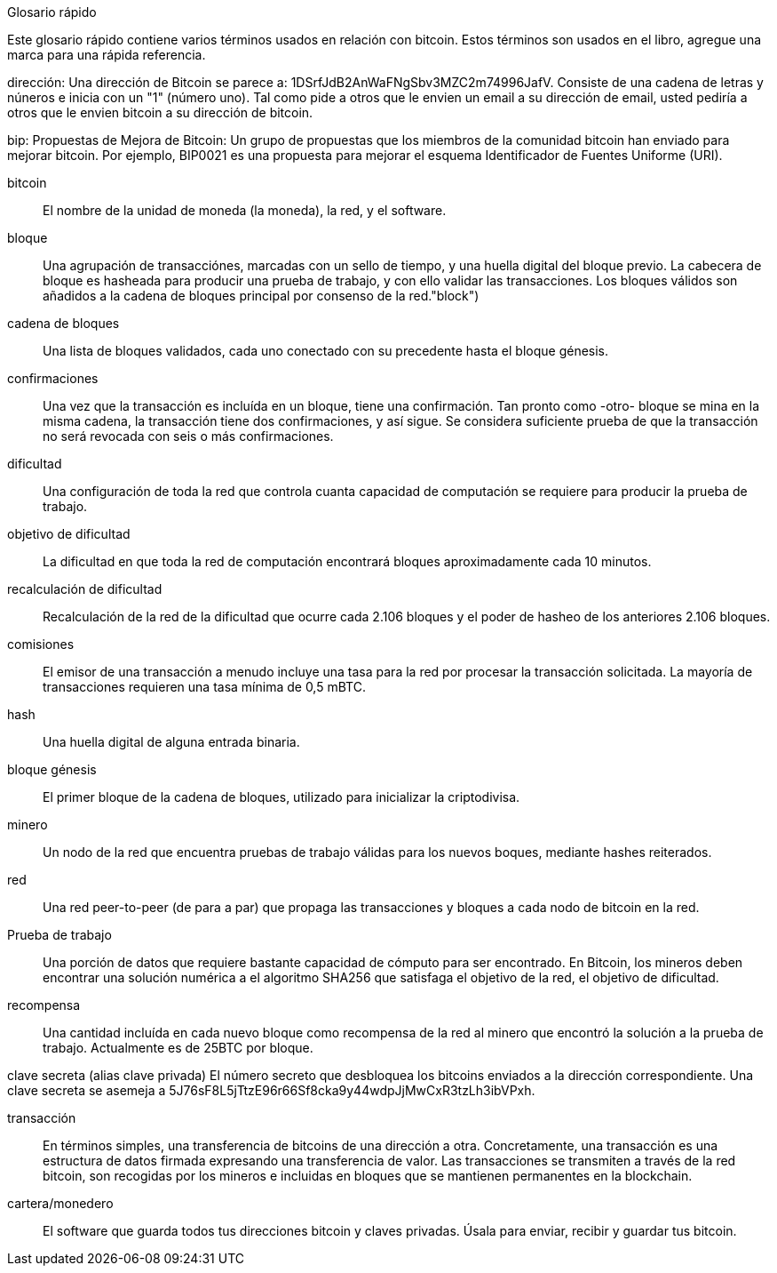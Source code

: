 [preface]
Glosario rápido

Este glosario rápido contiene varios términos usados en relación con bitcoin. Estos términos son usados en el libro, agregue una marca para una rápida referencia.

dirección:
    Una dirección de Bitcoin se parece a: 1DSrfJdB2AnWaFNgSbv3MZC2m74996JafV. Consiste de una cadena de letras y núneros e inicia con un "1" (número uno). Tal como pide a otros que le envien un email a su dirección de email, usted pediría a otros que le envien bitcoin a su dirección de bitcoin.  ((("bitcoin address")))((("address", see="bitcoin address")))((("public key", see="bitcoin address")))

bip:
    Propuestas de Mejora de Bitcoin: Un grupo de propuestas que los miembros de la comunidad bitcoin han enviado para mejorar bitcoin. Por ejemplo, BIP0021 es una propuesta para mejorar el esquema Identificador de Fuentes Uniforme (URI).((("bip"))) 

bitcoin::
    El nombre de la unidad de moneda (la moneda), la red, y el software. ((("bitcoin"))) 

bloque::
    Una agrupación de transacciónes, marcadas con un sello de tiempo, y una huella digital del bloque previo. La cabecera de bloque es hasheada para producir una prueba de trabajo, y con ello validar las transacciones. Los bloques válidos son añadidos a la cadena de bloques principal por consenso de la red.(("block")))

cadena de bloques::
	Una lista de bloques validados, cada uno conectado con su precedente hasta el bloque génesis.((("cadena de bloques")))
	
confirmaciones::
	Una vez que la transacción es incluída en un bloque, tiene una confirmación. Tan pronto como -otro- bloque se mina en la misma cadena, la transacción tiene dos confirmaciones, y así sigue. Se considera suficiente prueba de que la transacción no será revocada con seis o más confirmaciones.((("confirmaciones")))

dificultad::
	Una configuración de toda la red que controla cuanta capacidad de computación se requiere para producir la prueba de trabajo.((("dificultad")))

objetivo de dificultad::
 	La dificultad en que toda la red de computación encontrará bloques aproximadamente cada 10 minutos.((("objetivo de dificultad")))

recalculación de dificultad::
	Recalculación de la red de la dificultad que ocurre cada 2.106 bloques y el poder de hasheo de los anteriores 2.106 bloques.((("recalculación de dificultad")))
	
comisiones::
	El emisor de una transacción a menudo incluye una tasa para la red por procesar la transacción solicitada. La mayoría de transacciones requieren una tasa mínima de 0,5 mBTC.((("tasas")))

hash::
	Una huella digital de alguna entrada binaria.((("hash")))

bloque génesis::
	El primer bloque de la cadena de bloques, utilizado para inicializar la criptodivisa.((("bloque génesis")))
	
minero::
Un nodo de la red que encuentra pruebas de trabajo válidas para los nuevos boques, mediante hashes reiterados.((("miner")))

red::
Una red peer-to-peer (de para a par) que propaga las transacciones y bloques a cada nodo de bitcoin en la red.((("red")))
	
Prueba de trabajo::
	Una porción de datos que requiere bastante capacidad de cómputo para ser encontrado. En Bitcoin, los mineros deben encontrar una solución numérica a el algoritmo SHA256 que satisfaga el objetivo de la red, el objetivo de dificultad.((("prueba de trabajo")))

recompensa::
Una cantidad incluída en cada nuevo bloque como recompensa de la red al minero que encontró la solución a la prueba de trabajo. Actualmente es de 25BTC por bloque.((("recompensa")))

clave secreta (alias clave privada)
	El número secreto que desbloquea los bitcoins enviados a la dirección correspondiente. Una clave secreta se asemeja a +5J76sF8L5jTtzE96r66Sf8cka9y44wdpJjMwCxR3tzLh3ibVPxh+.((("clave secreta")))((("clave privada", see="clave secreta")))
	
transacción::
En términos simples, una transferencia de bitcoins de una dirección a otra. Concretamente, una transacción es una estructura de datos firmada expresando una transferencia de valor. Las transacciones se transmiten a través de la red bitcoin, son recogidas por los mineros e incluidas en bloques que se mantienen permanentes en la blockchain. ((("transacción")))

cartera/monedero::
El software que guarda todos tus direcciones bitcoin y claves privadas. Úsala para enviar, recibir y guardar tus bitcoin.((("cartera"))) 